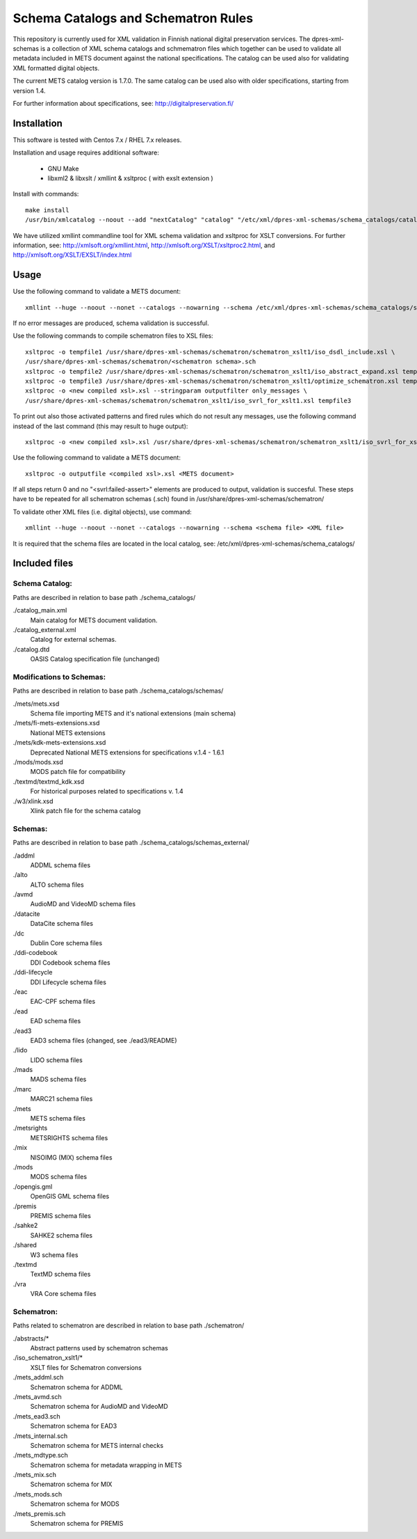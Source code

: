 Schema Catalogs and Schematron Rules
====================================

This repository is currently used for XML validation in Finnish national digital
preservation services. The dpres-xml-schemas is a collection of XML schema
catalogs and schmematron files which together can be used to validate all metadata
included in METS document against the national specifications. The catalog can
be used also for validating XML formatted digital objects.

The current METS catalog version is 1.7.0.
The same catalog can be used also with older specifications, starting from version 1.4.

For further information about specifications, see: http://digitalpreservation.fi/

Installation
------------

This software is tested with Centos 7.x / RHEL 7.x releases.

Installation and usage requires additional software:

        * GNU Make
        * libxml2 & libxslt / xmllint & xsltproc ( with exslt extension )

Install with commands::

        make install
        /usr/bin/xmlcatalog --noout --add "nextCatalog" "catalog" "/etc/xml/dpres-xml-schemas/schema_catalogs/catalog_main.xml" /etc/xml/catalog

We have utilized xmllint commandline tool for XML schema validation and xsltproc for XSLT conversions.
For further information, see: http://xmlsoft.org/xmllint.html, http://xmlsoft.org/XSLT/xsltproc2.html, and http://xmlsoft.org/XSLT/EXSLT/index.html

Usage
-----

Use the following command to validate a METS document::

    xmllint --huge --noout --nonet --catalogs --nowarning --schema /etc/xml/dpres-xml-schemas/schema_catalogs/schemas/mets/mets.xsd <METS document>

If no error messages are produced, schema validation is successful.

Use the following commands to compile schematron files to XSL files::

    xsltproc -o tempfile1 /usr/share/dpres-xml-schemas/schematron/schematron_xslt1/iso_dsdl_include.xsl \
    /usr/share/dpres-xml-schemas/schematron/<schematron schema>.sch
    xsltproc -o tempfile2 /usr/share/dpres-xml-schemas/schematron/schematron_xslt1/iso_abstract_expand.xsl tempfile1
    xsltproc -o tempfile3 /usr/share/dpres-xml-schemas/schematron/schematron_xslt1/optimize_schematron.xsl tempfile2
    xsltproc -o <new compiled xsl>.xsl --stringparam outputfilter only_messages \
    /usr/share/dpres-xml-schemas/schematron/schematron_xslt1/iso_svrl_for_xslt1.xsl tempfile3

To print out also those activated patterns and fired rules which do not result any messages,
use the following command instead of the last command (this may result to huge output)::

    xsltproc -o <new compiled xsl>.xsl /usr/share/dpres-xml-schemas/schematron/schematron_xslt1/iso_svrl_for_xslt1.xsl tempfile3

Use the following command to validate a METS document::

    xsltproc -o outputfile <compiled xsl>.xsl <METS document>

If all steps return 0 and no "<svrl:failed-assert>" elements are produced to output, validation is succesful. These steps have to be repeated for all schematron schemas (.sch) found in /usr/share/dpres-xml-schemas/schematron/

To validate other XML files (i.e. digital objects), use command::

    xmllint --huge --noout --nonet --catalogs --nowarning --schema <schema file> <XML file>

It is required that the schema files are located in the local catalog, see: /etc/xml/dpres-xml-schemas/schema_catalogs/


Included files
--------------

Schema Catalog:
+++++++++++++++

Paths are described in relation to base path ./schema_catalogs/

./catalog_main.xml
  Main catalog for METS document validation.

./catalog_external.xml
  Catalog for external schemas.

./catalog.dtd
  OASIS Catalog specification file (unchanged)

Modifications to Schemas:
+++++++++++++++++++++++++

Paths are described in relation to base path ./schema_catalogs/schemas/

./mets/mets.xsd
  Schema file importing METS and it's national extensions (main schema)

./mets/fi-mets-extensions.xsd
  National METS extensions

./mets/kdk-mets-extensions.xsd
  Deprecated National METS extensions for specifications v.1.4 - 1.6.1

./mods/mods.xsd
  MODS patch file for compatibility

./textmd/textmd_kdk.xsd
  For historical purposes related to specifications v. 1.4

./w3/xlink.xsd
  Xlink patch file for the schema catalog


Schemas:
++++++++

Paths are described in relation to base path ./schema_catalogs/schemas_external/

./addml
  ADDML schema files

./alto
  ALTO schema files

./avmd
  AudioMD and VideoMD schema files

./datacite
  DataCite schema files

./dc
  Dublin Core schema files

./ddi-codebook
  DDI Codebook schema files

./ddi-lifecycle
  DDI Lifecycle schema files

./eac
  EAC-CPF schema files

./ead
  EAD schema files

./ead3
  EAD3 schema files (changed, see ./ead3/README)

./lido
  LIDO schema files

./mads
  MADS schema files

./marc
  MARC21 schema files

./mets
  METS schema files

./metsrights
  METSRIGHTS schema files

./mix
  NISOIMG (MIX) schema files                

./mods
  MODS schema files

./opengis.gml
  OpenGIS GML schema files

./premis
  PREMIS schema files

./sahke2
  SAHKE2 schema files

./shared
  W3 schema files

./textmd
  TextMD schema files

./vra
  VRA Core schema files

Schematron:
+++++++++++

Paths related to schematron are described in relation to base path ./schematron/

./abstracts/*
  Abstract patterns used by schematron schemas

./iso_schematron_xslt1/*
  XSLT files for Schematron conversions

./mets_addml.sch
  Schematron schema for ADDML

./mets_avmd.sch
  Schematron schema for AudioMD and VideoMD

./mets_ead3.sch
  Schematron schema for EAD3

./mets_internal.sch
  Schematron schema for METS internal checks

./mets_mdtype.sch
  Schematron schema for metadata wrapping in METS

./mets_mix.sch
  Schematron schema for MIX

./mets_mods.sch
  Schematron schema for MODS

./mets_premis.sch
  Schematron schema for PREMIS

